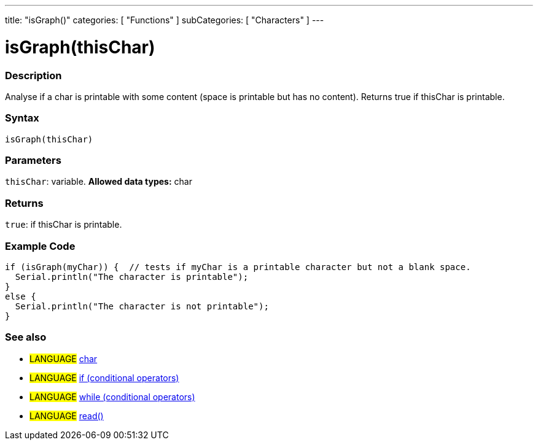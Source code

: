 ---
title: "isGraph()"
categories: [ "Functions" ]
subCategories: [ "Characters" ]
---





= isGraph(thisChar)


// OVERVIEW SECTION STARTS
[#overview]
--

[float]
=== Description
Analyse if a char is printable with some content (space is printable but has no content). Returns true if thisChar is printable.
[%hardbreaks]


[float]
=== Syntax
[source,arduino]
----
isGraph(thisChar)
----

[float]
=== Parameters
`thisChar`: variable. *Allowed data types:* char

[float]
=== Returns
`true`: if thisChar is printable.

--
// OVERVIEW SECTION ENDS



// HOW TO USE SECTION STARTS
[#howtouse]
--

[float]
=== Example Code

[source,arduino]
----
if (isGraph(myChar)) {  // tests if myChar is a printable character but not a blank space.
  Serial.println("The character is printable");
}
else {
  Serial.println("The character is not printable");
}
----

--
// HOW TO USE SECTION ENDS


// SEE ALSO SECTION
[#see_also]
--

[float]
=== See also

[role="language"]
* #LANGUAGE#  link:../../../variables/data-types/char[char]
* #LANGUAGE#  link:../../../structure/control-structure/if[if (conditional operators)]
* #LANGUAGE#  link:../../../structure/control-structure/while[while (conditional operators)]
* #LANGUAGE# link:../../communication/serial/read[read()]

--
// SEE ALSO SECTION ENDS

